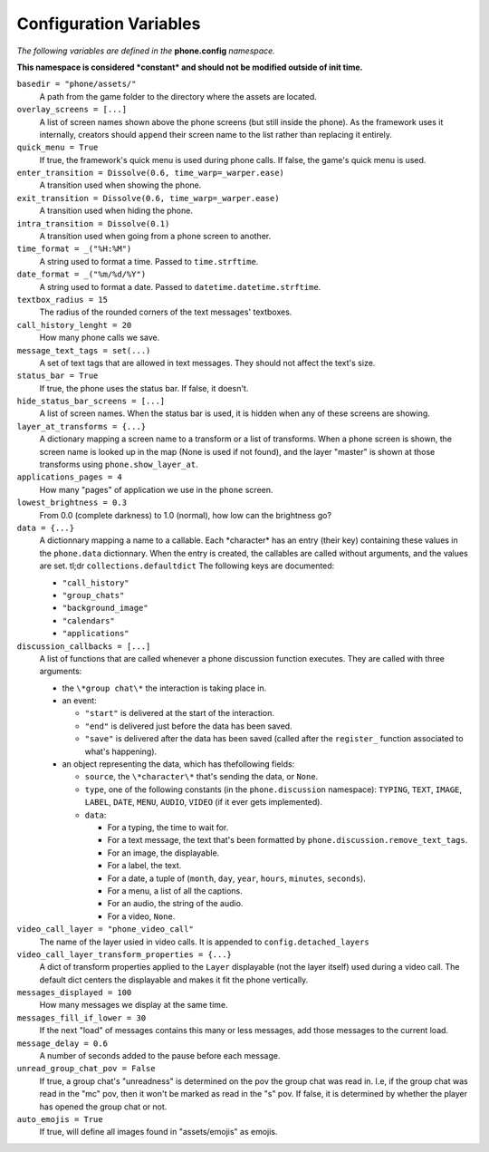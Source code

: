 Configuration Variables
=======================

*The following variables are defined in the* **phone.config** *namespace.*

**This namespace is considered *constant* and should not be modified outside of init time.**

``basedir = "phone/assets/"``
    A path from the game folder to the directory where the assets are located.

``overlay_screens = [...]``
    A list of screen names shown above the phone screens (but still inside the phone). As the framework uses it internally, creators should ``append`` their screen name to the list rather than replacing it entirely.

``quick_menu = True``
    If true, the framework's quick menu is used during phone calls. If false, the game's quick menu is used.

``enter_transition = Dissolve(0.6, time_warp=_warper.ease)``
    A transition used when showing the phone.

``exit_transition = Dissolve(0.6, time_warp=_warper.ease)``
    A transition used when hiding the phone.

``intra_transition = Dissolve(0.1)``
    A transition used when going from a phone screen to another.

``time_format = _("%H:%M")``
    A string used to format a time. Passed to ``time.strftime``.

``date_format = _("%m/%d/%Y")``
    A string used to format a date. Passed to ``datetime.datetime.strftime``.

``textbox_radius = 15``
    The radius of the rounded corners of the text messages' textboxes.

``call_history_lenght = 20``
    How many phone calls we save.

``message_text_tags = set(...)``
    A set of text tags that are allowed in text messages. They should not affect the text's size.

``status_bar = True``
    If true, the phone uses the status bar. If false, it doesn't.

``hide_status_bar_screens = [...]``
    A list of screen names. When the status bar is used, it is hidden when any of these screens are showing.

``layer_at_transforms = {...}``
    A dictionary mapping a screen name to a transform or a list of transforms. When a phone screen is shown, the screen name is looked up in the map (None is used if not found), and the layer "master" is shown at those transforms using ``phone.show_layer_at``.

``applications_pages = 4``
    How many "pages" of application we use in the ``phone`` screen.

``lowest_brightness = 0.3``
    From 0.0 (complete darkness) to 1.0 (normal), how low can the brightness go?

``data = {...}``
    A dictionnary mapping a name to a callable. Each \*character\* has an entry (their key) containing these values in the ``phone.data`` dictionnary. When the entry is created, the callables are called without arguments, and the values are set.
    tl;dr ``collections.defaultdict``
    The following keys are documented:
    
    * ``"call_history"``
    * ``"group_chats"``
    * ``"background_image"``
    * ``"calendars"``
    * ``"applications"``

``discussion_callbacks = [...]``
    A list of functions that are called whenever a phone discussion function executes.
    They are called with three arguments:

    * the ``\*group chat\*`` the interaction is taking place in.
    * an event:
  
      * ``"start"`` is delivered at the start of the interaction.
      * ``"end"`` is delivered just before the data has been saved.
      * ``"save"`` is delivered after the data has been saved (called after the ``register_`` function associated to what's happening).

    * an object representing the data, which has thefollowing fields:
        
      * ``source``, the ``\*character\*`` that's sending the data, or ``None``.
      * ``type``, one of the following constants (in the ``phone.discussion`` namespace): ``TYPING``, ``TEXT``, ``IMAGE``, ``LABEL``, ``DATE``, ``MENU``, ``AUDIO``, ``VIDEO`` (if it ever gets implemented).
      * ``data``:
  
        * For a typing, the time to wait for.             
        * For a text message, the text that's been formatted by ``phone.discussion.remove_text_tags``.             
        * For an image, the displayable.
        * For a label, the text.
        * For a date, a tuple of (``month``, ``day``, ``year``, ``hours``, ``minutes``, ``seconds``).
        * For a menu, a list of all the captions.
        * For an audio, the string of the audio.
        * For a video, ``None``.

``video_call_layer = "phone_video_call"``
    The name of the layer usied in video calls. It is appended to ``config.detached_layers``

``video_call_layer_transform_properties = {...}``
    A dict of transform properties applied to the ``Layer`` displayable (not the layer itself) used during a video call. The default dict centers the displayable and makes it fit the phone vertically.

``messages_displayed = 100``
    How many messages we display at the same time.

``messages_fill_if_lower = 30``
    If the next "load" of messages contains this many or less messages, add those messages to the current load.
    
``message_delay = 0.6``
    A number of seconds added to the pause before each message.

``unread_group_chat_pov = False``
    If true, a group chat's "unreadness" is determined on the pov the group chat was read in.
    I.e, if the group chat was read in the "mc" pov, then it won't be marked as read in the "s" pov.
    If false, it is determined by whether the player has opened the group chat or not.

``auto_emojis = True``
    If true, will define all images found in "assets/emojis" as emojis.
